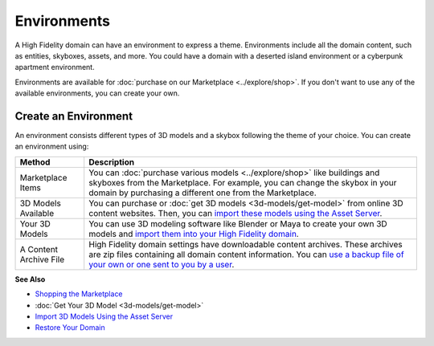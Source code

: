 ####################
Environments
####################

A High Fidelity domain can have an environment to express a theme. Environments include all the domain content, such as entities, skyboxes, assets, and more. You could have a domain with a deserted island environment or a cyberpunk apartment environment. 

Environments are available for :doc:`purchase on our Marketplace <../explore/shop>`. If you don't want to use any of the available environments, you can create your own. 

-----------------------------
Create an Environment
-----------------------------

An environment consists different types of 3D models and a skybox following the theme of your choice. You can create an environment using:

+------------------------+-----------------------------------------------------------------------------------------------------+
| Method                 | Description                                                                                         |
+========================+=====================================================================================================+
| Marketplace Items      | You can :doc:`purchase various models <../explore/shop>` like buildings and skyboxes                |
|                        | from the Marketplace. For example, you can change the skybox in your domain by purchasing a         |
|                        | different one from the Marketplace.                                                                 |
+------------------------+-----------------------------------------------------------------------------------------------------+
| 3D Models Available    | You can purchase or :doc:`get 3D models <3d-models/get-model>` from online 3D content websites.     |
|                        | Then, you can `import these models using the Asset Server                                           |
|                        | <3d-models/import-model.html#import-3d-models-using-the-asset-server>`_.                            |
+------------------------+-----------------------------------------------------------------------------------------------------+
| Your 3D Models         | You can use 3D modeling software like Blender or Maya to create your own 3D models and              |
|                        | `import them into your High Fidelity domain                                                         |
|                        | <3d-models/import-model.html#import-3d-models-using-the-asset-server>`_.                            |
+------------------------+-----------------------------------------------------------------------------------------------------+
| A Content Archive File | High Fidelity domain settings have downloadable content archives. These archives are zip            |
|                        | files containing all domain content information. You can `use a backup file of your own or one      |
|                        | sent to you by a user <../host/backup-restore-domain.html#restore-your-domain>`_.                   |
+------------------------+-----------------------------------------------------------------------------------------------------+

**See Also**

+ `Shopping the Marketplace <../explore/shop.html#shopping-the-marketplace>`_
+ :doc:`Get Your 3D Model <3d-models/get-model>`
+ `Import 3D Models Using the Asset Server <3d-models/import-model.html#import-3d-models-using-the-asset-server>`_
+ `Restore Your Domain <../host/backup-restore-domain.html#restore-your-domain>`_